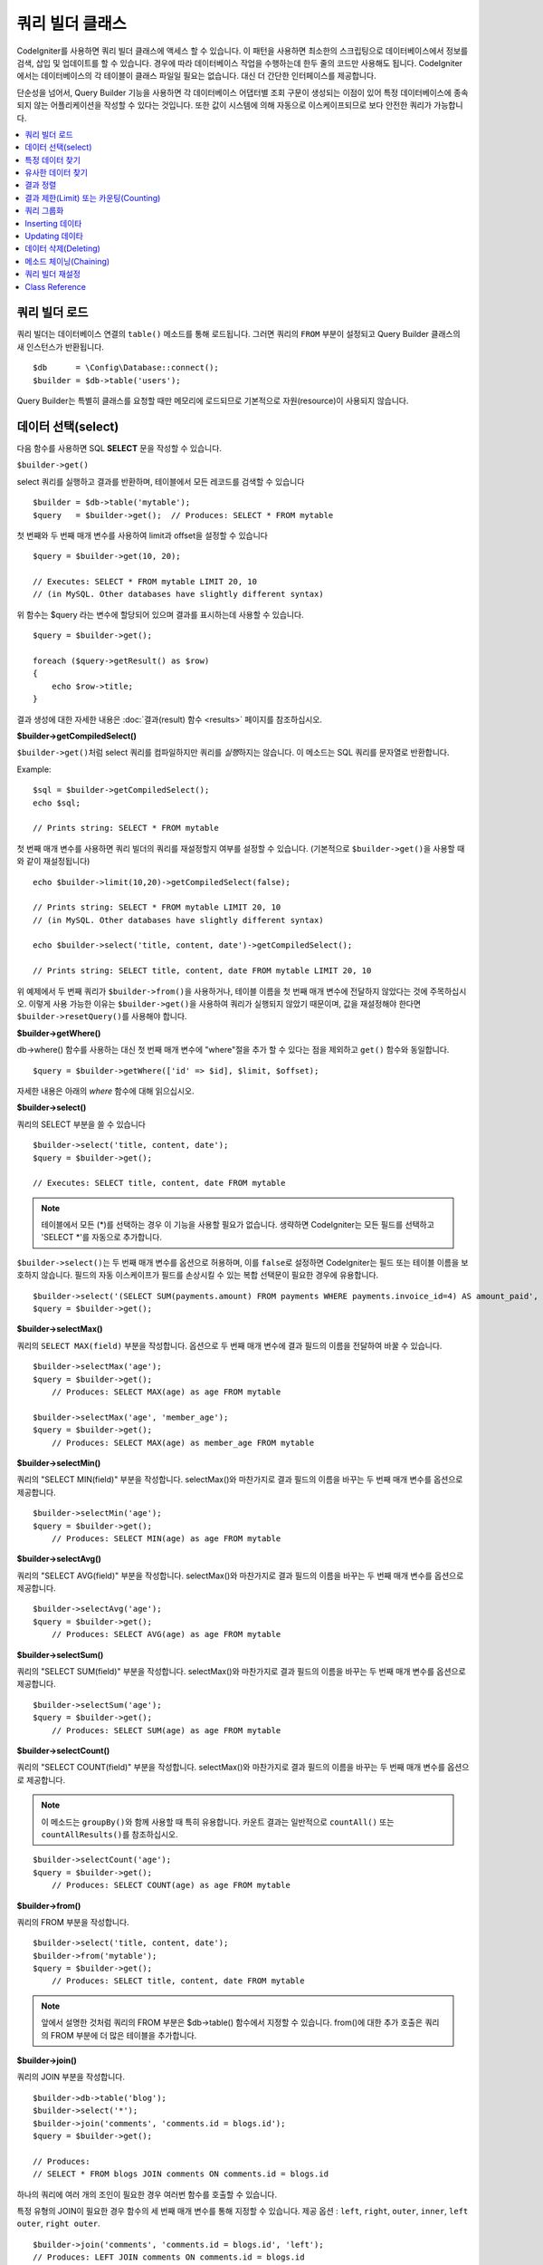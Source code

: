 ###################
쿼리 빌더 클래스
###################

CodeIgniter를 사용하면 쿼리 빌더 클래스에 액세스 할 수 있습니다.
이 패턴을 사용하면 최소한의 스크립팅으로 데이터베이스에서 정보를 검색, 삽입 및 업데이트를 할 수 있습니다.
경우에 따라 데이터베이스 작업을 수행하는데 한두 줄의 코드만 사용해도 됩니다.
CodeIgniter에서는 데이터베이스의 각 테이블이 클래스 파일일 필요는 없습니다.
대신 더 간단한 인터페이스를 제공합니다.

단순성을 넘어서, Query Builder 기능을 사용하면 각 데이터베이스 어댑터별 조회 구문이 생성되는 이점이 있어 특정 데이터베이스에 종속되지 않는 어플리케이션을 작성할 수 있다는 것입니다.
또한 값이 시스템에 의해 자동으로 이스케이프되므로 보다 안전한 쿼리가 가능합니다.

.. contents::
    :local:
    :depth: 2

*************************
쿼리 빌더 로드
*************************

쿼리 빌더는 데이터베이스 연결의 ``table()`` 메소드를 통해 로드됩니다.
그러면 쿼리의 ``FROM`` 부분이 설정되고 Query Builder 클래스의 새 인스턴스가 반환됩니다.

::

    $db      = \Config\Database::connect();
    $builder = $db->table('users');

Query Builder는 특별히 클래스를 요청할 때만 메모리에 로드되므로 기본적으로 자원(resource)이 사용되지 않습니다.

************************
데이터 선택(select)
************************

다음 함수를 사용하면 SQL **SELECT** 문을 작성할 수 있습니다.

``$builder->get()``

select 쿼리를 실행하고 결과를 반환하며, 테이블에서 모든 레코드를 검색할 수 있습니다

::

    $builder = $db->table('mytable');
    $query   = $builder->get();  // Produces: SELECT * FROM mytable

첫 번째와 두 번째 매개 변수를 사용하여 limit과 offset을 설정할 수 있습니다

::

    $query = $builder->get(10, 20);

    // Executes: SELECT * FROM mytable LIMIT 20, 10
    // (in MySQL. Other databases have slightly different syntax)

위 함수는 $query 라는 변수에 할당되어 있으며 결과를 표시하는데 사용할 수 있습니다.

::

    $query = $builder->get();

    foreach ($query->getResult() as $row)
    {
        echo $row->title;
    }

결과 생성에 대한 자세한 내용은 :doc:`결과(result) 함수 <results>` 페이지를 참조하십시오.

**$builder->getCompiledSelect()**

``$builder->get()``\ 처럼 select 쿼리를 컴파일하지만 쿼리를 *실행*\ 하지는 않습니다.
이 메소드는 SQL 쿼리를 문자열로 반환합니다.

Example::

    $sql = $builder->getCompiledSelect();
    echo $sql;

    // Prints string: SELECT * FROM mytable

첫 번째 매개 변수를 사용하면 쿼리 빌더의 쿼리를 재설정할지 여부를 설정할 수 있습니다. (기본적으로 ``$builder->get()``\ 을 사용할 때와 같이 재설정됩니다)

::

    echo $builder->limit(10,20)->getCompiledSelect(false);

    // Prints string: SELECT * FROM mytable LIMIT 20, 10
    // (in MySQL. Other databases have slightly different syntax)

    echo $builder->select('title, content, date')->getCompiledSelect();

    // Prints string: SELECT title, content, date FROM mytable LIMIT 20, 10

위 예제에서 두 번째 쿼리가 ``$builder->from()``\ 을 사용하거나, 테이블 이름을 첫 번째 매개 변수에 전달하지 않았다는 것에 주목하십시오.
이렇게 사용 가능한 이유는 ``$builder->get()``\ 을 사용하여 쿼리가 실행되지 않았기 때문이며, 값을 재설정해야 한다면 ``$builder->resetQuery()``\ 를 사용해야 합니다.

**$builder->getWhere()**

db->where() 함수를 사용하는 대신 첫 번째 매개 변수에 "where"\ 절을 추가 할 수 있다는 점을 제외하고 ``get()`` 함수와 동일합니다.

::

    $query = $builder->getWhere(['id' => $id], $limit, $offset);

자세한 내용은 아래의 `where` 함수에 대해 읽으십시오.

**$builder->select()**

쿼리의 SELECT 부분을 쓸 수 있습니다

::

    $builder->select('title, content, date');
    $query = $builder->get();

    // Executes: SELECT title, content, date FROM mytable

.. note:: 테이블에서 모든 (\*)를 선택하는 경우 이 기능을 사용할 필요가 없습니다. 생략하면 CodeIgniter는 모든 필드를 선택하고 'SELECT \*'를 자동으로 추가합니다.

``$builder->select()``\ 는 두 번째 매개 변수를 옵션으로 허용하며, 이를 ``false``\ 로 설정하면 CodeIgniter는 필드 또는 테이블 이름을 보호하지 않습니다.
필드의 자동 이스케이프가 필드를 손상시킬 수 있는 복합 선택문이 필요한 경우에 유용합니다.

::

    $builder->select('(SELECT SUM(payments.amount) FROM payments WHERE payments.invoice_id=4) AS amount_paid', false);
    $query = $builder->get();

**$builder->selectMax()**

쿼리의 ``SELECT MAX(field)`` 부분을 작성합니다.
옵션으로 두 번째 매개 변수에 결과 필드의 이름을 전달하여 바꿀 수 있습니다.

::

    $builder->selectMax('age');
    $query = $builder->get();
	// Produces: SELECT MAX(age) as age FROM mytable

    $builder->selectMax('age', 'member_age');
    $query = $builder->get();
	// Produces: SELECT MAX(age) as member_age FROM mytable

**$builder->selectMin()**

쿼리의 "SELECT MIN(field)" 부분을 작성합니다.
selectMax()와 마찬가지로 결과 필드의 이름을 바꾸는 두 번째 매개 변수를 옵션으로 제공합니다.

::

    $builder->selectMin('age');
    $query = $builder->get();
	// Produces: SELECT MIN(age) as age FROM mytable

**$builder->selectAvg()**

쿼리의 "SELECT AVG(field)" 부분을 작성합니다.
selectMax()와 마찬가지로 결과 필드의 이름을 바꾸는 두 번째 매개 변수를 옵션으로 제공합니다.

::

    $builder->selectAvg('age');
    $query = $builder->get();
	// Produces: SELECT AVG(age) as age FROM mytable

**$builder->selectSum()**

쿼리의 "SELECT SUM(field)" 부분을 작성합니다.
selectMax()와 마찬가지로 결과 필드의 이름을 바꾸는 두 번째 매개 변수를 옵션으로 제공합니다.

::

    $builder->selectSum('age');
    $query = $builder->get();
	// Produces: SELECT SUM(age) as age FROM mytable

**$builder->selectCount()**

쿼리의 "SELECT COUNT(field)" 부분을 작성합니다.
selectMax()와 마찬가지로 결과 필드의 이름을 바꾸는 두 번째 매개 변수를 옵션으로 제공합니다.


.. note:: 이 메소드는 ``groupBy()``\ 와 함께 사용할 때 특히 유용합니다. 카운트 결과는 일반적으로 ``countAll()`` 또는 ``countAllResults()``\ 를 참조하십시오.

::

    $builder->selectCount('age');
    $query = $builder->get();
	// Produces: SELECT COUNT(age) as age FROM mytable

**$builder->from()**

쿼리의 FROM 부분을 작성합니다.

::

    $builder->select('title, content, date');
    $builder->from('mytable');
    $query = $builder->get();
	// Produces: SELECT title, content, date FROM mytable

.. note:: 앞에서 설명한 것처럼 쿼리의 FROM 부분은 $db->table() 함수에서 지정할 수 있습니다. from()에 대한 추가 호출은 쿼리의 FROM 부분에 더 많은 테이블을 추가합니다.

**$builder->join()**

쿼리의 JOIN 부분을 작성합니다.

::

    $builder->db->table('blog');
    $builder->select('*');
    $builder->join('comments', 'comments.id = blogs.id');
    $query = $builder->get();

    // Produces:
    // SELECT * FROM blogs JOIN comments ON comments.id = blogs.id

하나의 쿼리에 여러 개의 조인이 필요한 경우 여러번 함수를 호출할 수 있습니다.

특정 유형의 JOIN이 필요한 경우 함수의 세 번째 매개 변수를 통해 지정할 수 있습니다.
제공 옵션 : ``left``, ``right``, ``outer``, ``inner``, ``left outer``, ``right outer``.

::

    $builder->join('comments', 'comments.id = blogs.id', 'left');
    // Produces: LEFT JOIN comments ON comments.id = blogs.id

*************************
특정 데이터 찾기
*************************

**$builder->where()**

이 함수를 사용하면 네 가지 방법중 하나를 사용하여 **WHERE** 절을 설정할 수 있습니다:

.. note:: 이 함수에 전달된 모든 값은 자동으로 이스케이프되어 안전한 쿼리를 생성합니다.

#. **key/value 방법:**

    ::

        $builder->where('name', $name);
		// Produces: WHERE name = 'Joe'

    등호(=)가 추가되었습니다.

    여러 함수 호출을 사용하는 경우 AND와 함께 체인으로 연결됩니다:

    ::

        $builder->where('name', $name);
        $builder->where('title', $title);
        $builder->where('status', $status);
        // WHERE name = 'Joe' AND title = 'boss' AND status = 'active'

#. **사용자 key/value 방법:**

    비교를 제어하기 위해 첫 번째 매개 변수에 연산자를 포함시킬 수 있습니다:

    ::

        $builder->where('name !=', $name);
        $builder->where('id <', $id);
		// Produces: WHERE name != 'Joe' AND id < 45

#. **연관 배열 방법:**

    ::

        $array = ['name' => $name, 'title' => $title, 'status' => $status];
        $builder->where($array);
        // Produces: WHERE name = 'Joe' AND title = 'boss' AND status = 'active'

    이 방법을 사용하여 사용자 연산자를 포함시킬 수도 있습니다:

    ::

        $array = ['name !=' => $name, 'id <' => $id, 'date >' => $date];
        $builder->where($array);

#. **맞춤 문자열:**

    비교절을 직접 작성할 수 있습니다
    
    ::

        $where = "name='Joe' AND status='boss' OR status='active'";
        $builder->where($where);

    ``$builder->where()``\ 는 세 번째 매개 변수를 옵션으로 허용하며, ``false``\ 로 설정하면 CodeIgniter는 필드 또는 테이블 이름을 보호하지 않습니다.

    ::

        $builder->where('MATCH (field) AGAINST ("value")', null, false);

#. **서브 쿼리:**

    익명 함수를 사용하여 서브 쿼리를 만들 수 있습니다.

    ::

        $builder->where('advance_amount <', function(BaseBuilder $builder) {
            return $builder->select('MAX(advance_amount)', false)->from('orders')->where('id >', 2);
        });
        // Produces: WHERE "advance_amount" < (SELECT MAX(advance_amount) FROM "orders" WHERE "id" > 2)

**$builder->orWhere()**

이 함수는 여러 인스턴스가 OR로 결합된다는 점을 제외하고 위의 함수와 동일합니다.

::

    $builder->where('name !=', $name);
    $builder->orWhere('id >', $id);
	// Produces: WHERE name != 'Joe' OR id > 50

**$builder->whereIn()**

적절한 경우 AND로 결합된 ``WHERE field IN ('item', 'item')`` SQL 쿼리를 생성합니다.

::

    $names = ['Frank', 'Todd', 'James'];
    $builder->whereIn('username', $names);
    // Produces: WHERE username IN ('Frank', 'Todd', 'James')

값 배열 대신 서브 쿼리를 사용할 수 있습니다.

::

    $builder->whereIn('id', function(BaseBuilder $builder) {
        return $builder->select('job_id')->from('users_jobs')->where('user_id', 3);
    });
    // Produces: WHERE "id" IN (SELECT "job_id" FROM "users_jobs" WHERE "user_id" = 3)

**$builder->orWhereIn()**

적절한 경우 OR로 결합된 ``WHERE field IN ('item', 'item')`` SQL 쿼리를 생성합니다.

::

    $names = ['Frank', 'Todd', 'James'];
    $builder->orWhereIn('username', $names);
    // Produces: OR username IN ('Frank', 'Todd', 'James')

값 배열 대신 서브 쿼리를 사용할 수 있습니다.

::

    $builder->orWhereIn('id', function(BaseBuilder $builder) {
        return $builder->select('job_id')->from('users_jobs')->where('user_id', 3);
    });

    // Produces: OR "id" IN (SELECT "job_id" FROM "users_jobs" WHERE "user_id" = 3)

**$builder->whereNotIn()**

적절한 경우 AND로 결합된 ``WHERE field NOT IN ('item', 'item')`` SQL 쿼리를 생성합니다.

::

    $names = ['Frank', 'Todd', 'James'];
    $builder->whereNotIn('username', $names);
    // Produces: WHERE username NOT IN ('Frank', 'Todd', 'James')

값 배열 대신 서브 쿼리를 사용할 수 있습니다.

::

    $builder->whereNotIn('id', function(BaseBuilder $builder) {
        return $builder->select('job_id')->from('users_jobs')->where('user_id', 3);
    });

    // Produces: WHERE "id" NOT IN (SELECT "job_id" FROM "users_jobs" WHERE "user_id" = 3)


**$builder->orWhereNotIn()**

적절한 경우 OR로 결합된 ``WHERE field NOT IN ('item', 'item')`` SQL 쿼리를 생성합니다.

::

    $names = ['Frank', 'Todd', 'James'];
    $builder->orWhereNotIn('username', $names);
    // Produces: OR username NOT IN ('Frank', 'Todd', 'James')

값 배열 대신 서브 쿼리를 사용할 수 있습니다.

::

    $builder->orWhereNotIn('id', function(BaseBuilder $builder) {
        return $builder->select('job_id')->from('users_jobs')->where('user_id', 3);
    });

    // Produces: OR "id" NOT IN (SELECT "job_id" FROM "users_jobs" WHERE "user_id" = 3)

************************
유사한 데이터 찾기
************************

**$builder->like()**

이 메소드를 사용하면 검색에 유용한 **LIKE**\ 절을 생성할 수 있습니다.

.. note:: 이 메소드에 전달된 모든 값은 자동으로 이스케이프됩니다.

.. note:: 모든 ``like*`` 메소드의 변형은 메소드의 다섯 번째 매개 변수에 ``true``\ 를 전달하여 대소문자를 구분하지 않는 검색을 수행하도록 강제할 수 있습니다.
    그렇지 않으면 가능한 경우 플랫폼별 기능을 사용하여 값을 소문자로 만듭니다. (예 :``HAVING LOWER (column) LIKE '% search %'``).
    이를 위해서는 ``column`` 대신 ``LOWER(column)``\ 에 대해 인덱스를 작성해야 할 수 있습니다.

#. **key/value 방법:**

    ::

        $builder->like('title', 'match');
        // Produces: WHERE `title` LIKE '%match%' ESCAPE '!'

    메소드 호출을 여러번 하게되면 AND와 함께 체인으로 연결됩니다::

        $builder->like('title', 'match');
        $builder->like('body', 'match');
        // WHERE `title` LIKE '%match%' ESCAPE '!' AND  `body` LIKE '%match%' ESCAPE '!'

    와일드카드(%)의 위치를 제어하려면 옵션으로 지정된 세 번째 인수를 사용합니다.
    옵션은 'before', 'after', 'both'(기본값)입니다.

    ::

        $builder->like('title', 'match', 'before');    // Produces: WHERE `title` LIKE '%match' ESCAPE '!'
        $builder->like('title', 'match', 'after');    // Produces: WHERE `title` LIKE 'match%' ESCAPE '!'
        $builder->like('title', 'match', 'both');    // Produces: WHERE `title` LIKE '%match%' ESCAPE '!'

#. **연관 배열 방법:**

    ::

        $array = ['title' => $match, 'page1' => $match, 'page2' => $match];
        $builder->like($array);
        // WHERE `title` LIKE '%match%' ESCAPE '!' AND  `page1` LIKE '%match%' ESCAPE '!' AND  `page2` LIKE '%match%' ESCAPE '!'

**$builder->orLike()**

이 메소드는 여러 인스턴스가 OR로 결합된다는 점을 제외하면 위의 메소드와 동일합니다.

::

    $builder->like('title', 'match'); $builder->orLike('body', $match);
    // WHERE `title` LIKE '%match%' ESCAPE '!' OR  `body` LIKE '%match%' ESCAPE '!'

**$builder->notLike()**

이 메소드는 NOT LIKE문을 생성한다는 점을 제외하면 ``like()``\ 와 동일합니다.

::

    $builder->notLike('title', 'match'); // WHERE `title` NOT LIKE '%match% ESCAPE '!'

**$builder->orNotLike()**

이 메소드는 여러 인스턴스가 OR로 결합된다는 점을 제외하면 ``notLike()``\ 와 동일합니다.

::

    $builder->like('title', 'match');
    $builder->orNotLike('body', 'match');
    // WHERE `title` LIKE '%match% OR  `body` NOT LIKE '%match%' ESCAPE '!'

**$builder->groupBy()**

검색어의 GROUP BY 부분을 작성합니다.

::

    $builder->groupBy("title");
	// Produces: GROUP BY title

여러 값의 배열을 전달할 수도 있습니다.

::

    $builder->groupBy(["title", "date"]);
	// Produces: GROUP BY title, date

**$builder->distinct()**

"DISTINCT" 키워드를 쿼리에 추가합니다.

::

    $builder->distinct();
    $builder->get();
	// Produces: SELECT DISTINCT * FROM mytable

**$builder->having()**

쿼리의 HAVING 부분을 작성합니다.
가능한 구문은 2개이며, 인수는 1개 또는 2개입니다.

::

    $builder->having('user_id = 45'); // Produces: HAVING user_id = 45
    $builder->having('user_id',  45); // Produces: HAVING user_id = 45

여러 값의 배열을 전달할 수도 있습니다.

::

    $builder->having(['title =' => 'My Title', 'id <' => $id]);
    // Produces: HAVING title = 'My Title', id < 45

CodeIgniter는 기본적으로 쿼리를 이스케이프하여 데이터베이스에 전송합니다. 이스케이프되는 것을 방지하고 싶다면 옵션으로 지정된 세 번째 인수를 ``false``\ 로 설정하십시오.

::

    $builder->having('user_id',  45); // Produces: HAVING `user_id` = 45 in some databases such as MySQL
    $builder->having('user_id',  45, false); // Produces: HAVING user_id = 45

**$builder->orHaving()**

``having()``\ 과 동일하며 여러 절을 "OR"로 구분합니다.

**$builder->havingIn()**

적절한 경우 AND로 결합된 ``HAVING field IN ( 'item', 'item')`` SQL쿼리를 생성합니다.

::

    $groups = [1, 2, 3];
    $builder->havingIn('group_id', $groups);
    // Produces: HAVING group_id IN (1, 2, 3)

값 배열 대신 서브 쿼리를 사용할 수 있습니다.

::

    $builder->havingIn('id', function(BaseBuilder $builder) {
        return $builder->select('user_id')->from('users_jobs')->where('group_id', 3);
    });
    // Produces: HAVING "id" IN (SELECT "user_id" FROM "users_jobs" WHERE "group_id" = 3)

**$builder->orHavingIn()**

적절한 경우 OR로 결합된 ``HAVING field IN ( 'item', 'item')`` SQL 쿼리를 생성합니다.

::

    $groups = [1, 2, 3];
    $builder->orHavingIn('group_id', $groups);
    // Produces: OR group_id IN (1, 2, 3)

값 배열 대신 서브 쿼리를 사용할 수 있습니다.

::

    $builder->orHavingIn('id', function(BaseBuilder $builder) {
        return $builder->select('user_id')->from('users_jobs')->where('group_id', 3);
    });

    // Produces: OR "id" IN (SELECT "user_id" FROM "users_jobs" WHERE "group_id" = 3)

**$builder->havingNotIn()**

적절한 경우 AND로 결합된 ``HAVING field NOT IN ( 'item', 'item')`` SQL 쿼리를 생성합니다.

::

    $groups = [1, 2, 3];
    $builder->havingNotIn('group_id', $groups);
    // Produces: HAVING group_id NOT IN (1, 2, 3)

값 배열 대신 서브 쿼리를 사용할 수 있습니다.

::

    $builder->havingNotIn('id', function(BaseBuilder $builder) {
        return $builder->select('user_id')->from('users_jobs')->where('group_id', 3);
    });

    // Produces: HAVING "id" NOT IN (SELECT "user_id" FROM "users_jobs" WHERE "group_id" = 3)


**$builder->orHavingNotIn()**

적절한 경우 OR로 결합된 ``HAVING field NOT IN ( 'item', 'item')`` SQL 쿼리를 생성합니다.

::

    $groups = [1, 2, 3];
    $builder->havingNotIn('group_id', $groups);
    // Produces: OR group_id NOT IN (1, 2, 3)

값 배열 대신 서브 쿼리를 사용할 수 있습니다.

::

    $builder->orHavingNotIn('id', function(BaseBuilder $builder) {
        return $builder->select('user_id')->from('users_jobs')->where('group_id', 3);
    });

    // Produces: OR "id" NOT IN (SELECT "user_id" FROM "users_jobs" WHERE "group_id" = 3)

**$builder->havingLike()**

이 메소드를 사용하면 HAVING 부분 대해 **LIKE** 절을 생성할 수 있으며 검색에 유용합니다.

.. note:: 이 메소드에 전달 된 모든 값은 자동으로 이스케이프됩니다.

.. note:: 모든 ``havingLike*`` 메소드의 변형은 메소드의 다섯 번째 매개 변수에 ``true``\ 를 전달하여 대소문자를 구분하지 않는 검색을 수행하도록 강제할 수 있습니다.
    그렇지 않으면 가능한 경우 플랫폼별 기능을 사용하여 값을 소문자로 만듭니다. (예 :``HAVING LOWER (column) LIKE '% search %'``).
    이를 위해서는 ``column`` 대신 ``LOWER(column)``\ 에 대해 인덱스를 작성해야 할 수 있습니다.

#. **key/value 방법:**

    ::

        $builder->havingLike('title', 'match');
        // Produces: HAVING `title` LIKE '%match%' ESCAPE '!'

    메소드를 여러번 호출하는 경우 AND와 함께 체인으로 연결됩니다.

    ::

        $builder->havingLike('title', 'match');
        $builder->havingLike('body', 'match');
        // HAVING `title` LIKE '%match%' ESCAPE '!' AND  `body` LIKE '%match% ESCAPE '!'

    와일드카드(%)의 위치를 제어하려면 옵션으로 지정된 세 번째 인수를 사용합니다.
    옵션은 'before', 'after', 'both'(기본값)입니다.

    ::

        $builder->havingLike('title', 'match', 'before');    // Produces: HAVING `title` LIKE '%match' ESCAPE '!'
        $builder->havingLike('title', 'match', 'after');    // Produces: HAVING `title` LIKE 'match%' ESCAPE '!'
        $builder->havingLike('title', 'match', 'both');    // Produces: HAVING `title` LIKE '%match%' ESCAPE '!'

#. **연관 배열 방법:**

    ::

        $array = ['title' => $match, 'page1' => $match, 'page2' => $match];
        $builder->havingLike($array);
        // HAVING `title` LIKE '%match%' ESCAPE '!' AND  `page1` LIKE '%match%' ESCAPE '!' AND  `page2` LIKE '%match%' ESCAPE '!'

**$builder->orHavingLike()**

이 메소드는 여러 인스턴스가 OR로 결합된다는 점을 제외하면 위의 메소드와 동일합니다.

::

    $builder->havingLike('title', 'match'); $builder->orHavingLike('body', $match);
    // HAVING `title` LIKE '%match%' ESCAPE '!' OR  `body` LIKE '%match%' ESCAPE '!'

**$builder->notHavingLike()**

이 메소드는 NOT LIKE문을 생성한다는 점을 제외하면 ``havingLike()``\ 와 동일합니다.

::

    $builder->notHavingLike('title', 'match');
	// HAVING `title` NOT LIKE '%match% ESCAPE '!'

**$builder->orNotHavingLike()**

이 메소드는 여러 인스턴스가 OR로 결합된다는 점을 제외하면 ``notHavingLike()``\ 와 동일합니다.

::

    $builder->havingLike('title', 'match');
    $builder->orNotHavingLike('body', 'match');
    // HAVING `title` LIKE '%match% OR  `body` NOT LIKE '%match%' ESCAPE '!'

****************
결과 정렬
****************

**$builder->orderBy()**


ORDER BY 절을 설정합니다.

첫 번째 매개 변수에는 정렬하려는 열(column) 이름이 포함됩니다.

두 번째 매개 변수를 사용하면 정렬 방향을 설정할 수 있습니다.
값은 **ASC**, **DESC**, **RANDOM**.

::

    $builder->orderBy('title', 'DESC');
    // Produces: ORDER BY `title` DESC

첫 번째 매개 변수에 사용자 정의 문자열을 전달할 수도 있습니다

::

    $builder->orderBy('title DESC, name ASC');
    // Produces: ORDER BY `title` DESC, `name` ASC

여러개의 필드가 필요한 경우 함수를 여러번 호출할 수 있습니다.

::

    $builder->orderBy('title', 'DESC');
    $builder->orderBy('name', 'ASC');
    // Produces: ORDER BY `title` DESC, `name` ASC

방향 옵션을 **RANDOM**\ 으로 할 때 숫자로 지정하지 않으면 첫 번째 매개 변수가 무시됩니다.

::

    $builder->orderBy('title', 'RANDOM');
    // Produces: ORDER BY RAND()

    $builder->orderBy(42, 'RANDOM');
    // Produces: ORDER BY RAND(42)

.. note:: 무작위 순서는 현재 Oracle에서 지원되지 않으며 대신 ASC로 기본 설정됩니다.

******************************************
결과 제한(Limit) 또는 카운팅(Counting)
******************************************

**$builder->limit()**

쿼리에서 반환하려는 행 수를 제한할 수 있습니다

::

    $builder->limit(10);  // Produces: LIMIT 10

두 번째 매개 변수를 사용하면 결과 오프셋을 설정할 수 있습니다.

::

    $builder->limit(10, 20);
	// Produces: LIMIT 20, 10 (in MySQL. Other databases have slightly different syntax)


**$builder->countAllResults()**

쿼리 빌더를 통해 조건에 맞는 행의 갯수를 반환합니다.
``where()``, ``orWhere()``, ``like()``, ``orLike()``\ 등과 같은 쿼리 빌더 메소드를 허용합니다.

::

    echo $builder->countAllResults();  // Produces an integer, like 25
    $builder->like('title', 'match');
    $builder->from('my_table');
    echo $builder->countAllResults(); // Produces an integer, like 17

그러나 이 메소드는 ``select()``에 전달했을 수 있는 모든 필드 값을 재설정합니다.
유지하고 싶다면 첫 번째 매개 변수로 ``false``\ 를 전달합니다.

::

    echo $builder->countAllResults(false); // Produces an integer, like 17

**$builder->countAll()**

특정 테이블의 모든 행의 갯수를 반환니다.

::

    echo $builder->countAll(); // Produces an integer, like 25

countAllResult 메소드와 마찬가지로 이 메소드도 ``select()``\ 에 전달되었을 수 있는 모든 필드 값을 재설정합니다.
유지하고 싶다면 첫 번째 매개 변수로 ``false``\ 를 전달합니다.

**************
쿼리 그룹화
**************

쿼리 그룹화를 사용하면 WHERE절 그룹을 괄호로 묶어 그룹을 만들 수 있습니다.
이를 이요하여 복잡한 WHERE절을 쿼리로 만들 수 있습니다. 
중첩 그룹이 지원됩니다.

::

    $builder->select('*')->from('my_table')
        ->groupStart()
            ->where('a', 'a')
            ->orGroupStart()
                ->where('b', 'b')
                ->where('c', 'c')
            ->groupEnd()
        ->groupEnd()
        ->where('d', 'd')
    ->get();

    // Generates:
    // SELECT * FROM (`my_table`) WHERE ( `a` = 'a' OR ( `b` = 'b' AND `c` = 'c' ) ) AND `d` = 'd'

.. note:: 그룹은 균형을 유지해야합니다. 모든 ``groupStart()``\ 가 ``groupEnd()``\ 와 쌍으로 일치하는지 확인하십시오.

**$builder->groupStart()**

쿼리의 WHERE절에 여는 괄호를 추가하여 새 그룹을 시작합니다.

**$builder->orGroupStart()**

쿼리의 WHERE절에 'OR' 접두사와 함께 여는 괄호를 추가하여 새 그룹을 시작합니다.

**$builder->notGroupStart()**

쿼리의 WHERE절에 'NOT' 접두사와 함께 여는 괄호를 추가하여 새 그룹을 시작합니다.

**$builder->orNotGroupStart()**

쿼리의 WHERE절에 'OR NOT' 접두사와 함께 여는 괄호를 추가하여 새 그룹을 시작합니다.

**$builder->groupEnd()**

쿼리의 WHERE절에 닫는 괄호를 추가하여 현재 그룹을 종료합니다.

**$builder->havingGroupStart()**

쿼리의 HAVING절에 여는 괄호를 추가하여 새 그룹을 시작합니다.

**$builder->orHavingGroupStart()**

쿼리의 HAVING절에 'OR' 접두사와 함께 여는 괄호를 추가하여 새 그룹을 시작합니다.

**$builder->notHavingGroupStart()**

쿼리의 HAVING절에 'NOT' 접두사와 함께 여는 괄호를 추가하여 새 그룹을 시작합니다.

**$builder->orNotHavingGroupStart()**

쿼리의 HAVING절에 'OR NOT' 접두사와 함께 여는 괄호를 추가하여 새 그룹을 시작합니다.

**$builder->havingGroupEnd()**

쿼리의 HAVING절에 닫는 괄호를 추가하여 현재 그룹을 종료합니다.

********************
Inserting 데이타
********************

**$builder->insert()**

제공한 데이터를 기반으로 Insert 문자열을 생성하고 쿼리를 실행합니다.
**배열** 또는 **객체(object)**\ 를 함수에 전달할 수 있습니다. 
다음은 배열을 사용하는 예입니다

::

    $data = [
        'title' => 'My title',
        'name'  => 'My Name',
        'date'  => 'My date',
    ];

    $builder->insert($data);
    // Produces: INSERT INTO mytable (title, name, date) VALUES ('My title', 'My name', 'My date')

첫 번째 매개 변수는 값의 연관 배열입니다.

다음은 객체를 사용하는 예입니다

::

    class Myclass 
    {
        public $title   = 'My Title';
        public $content = 'My Content';
        public $date    = 'My Date';
    }

    $object = new Myclass;
    $builder->insert($object);
    // Produces: INSERT INTO mytable (title, content, date) VALUES ('My Title', 'My Content', 'My Date')

첫 번째 매개 변수는 객체입니다.

.. note:: 모든 값은 자동으로 이스케이프됩니다.

**$builder->ignore()**

제공한 데이터를 기반으로 인서트 무시 문자열(insert ignore string)을 생성하고 쿼리를 실행합니다.
따라서 동일한 기본 키를 가진 항목이 이미 있으면 쿼리가 인서트(insert)되지 않습니다.
선택적으로 **boolean**\ 을 함수에 전달할 수 있습니다.

위 예제의 배열을 사용한 예제입니다.

::

    $data = [
        'title' => 'My title',
        'name'  => 'My Name',
        'date'  => 'My date',
    ];

    $builder->ignore(true)->insert($data);
    // Produces: INSERT OR IGNORE INTO mytable (title, name, date) VALUES ('My title', 'My name', 'My date')


**$builder->getCompiledInsert()**

``$builder->insert()``\ 와 같이 Insert 쿼리를 컴파일하지만 쿼리를 *실행*\ 하지는 않습니다.
이 메소드는 SQL 쿼리를 문자열로 반환합니다.

Example::

    $data = [
        'title' => 'My title',
        'name'  => 'My Name',
        'date'  => 'My date',
    ];

    $sql = $builder->set($data)->getCompiledInsert('mytable');
    echo $sql;

    // Produces string: INSERT INTO mytable (`title`, `name`, `date`) VALUES ('My title', 'My name', 'My date')

두 번째 매개 변수를 사용하면 쿼리 빌더의 쿼리를 재설정할 지 여부를 설정할 수 있습니다. (기본적으로 ``$builder->insert()``\ 와 같습니다)

::

    echo $builder->set('title', 'My Title')->getCompiledInsert('mytable', false);

    // Produces string: INSERT INTO mytable (`title`) VALUES ('My Title')

    echo $builder->set('content', 'My Content')->getCompiledInsert();

    // Produces string: INSERT INTO mytable (`title`, `content`) VALUES ('My Title', 'My Content')

위 예제에서 주목할 점은 두 번째 쿼리는 ``$builder->from()``\ 을 사용하거나, 첫 번째 매개 변수에 테이블 이름을 전달하지 않았다는 것입니다.
이것이 작동하는 이유는  ``$builder->resetQuery()``\ 를 사용하여 값을 재설정하거나, ``$builder->insert()``\ 를 사용하여 쿼리가 실행되지 않았기 때문입니다.

.. note:: 이 방법은 insertBatch() 에서는 작동하지 않습니다.

**$builder->insertBatch()**

제공한 데이터를 기반으로 Insert 문자열을 생성하고 쿼리를 실행합니다.
**배열** 또는 **객체(object)**\ 를 함수에 전달할 수 있습니다. 
다음은 배열을 사용하는 예입니다

::

    $data = [
        [
            'title' => 'My title',
            'name'  => 'My Name',
            'date'  => 'My date',
        ],
        [
            'title' => 'Another title',
            'name'  => 'Another Name',
            'date'  => 'Another date',
        ]
    ];

    $builder->insertBatch($data);
    // Produces: INSERT INTO mytable (title, name, date) VALUES ('My title', 'My name', 'My date'),  ('Another title', 'Another name', 'Another date')

첫 번째 매개 변수는 값의 연관 배열입니다.

.. note:: 모든 값은 자동으로 이스케이프됩니다.

*******************
Updating 데이타
*******************

**$builder->replace()**

이 메소드는 기본적으로 *PRIMARY* 와 *UNIQUE* 키를 기준으로 ``DELETE + INSERT``\ 에 대한 SQL 표준인 ``REPLACE``\ 문을 실행합니다.
이것으로 당신은 ``select()``, ``update()``, ``delete()``, ``insert()``\ 의 조합으로 구성된 복잡한 논리를 구현할 필요가 없어집니다.

::

    $data = [
        'title' => 'My title',
        'name'  => 'My Name',
        'date'  => 'My date',
    ];

    $builder->replace($data);

    // Executes: REPLACE INTO mytable (title, name, date) VALUES ('My title', 'My name', 'My date')

위의 예에서 *title* 필드가 기본 키라고 가정하면 *title* 값으로 'My title'\ 이 포함된 행은 새 행 데이터로 대체되어 삭제됩니다.

``set()`` 메소드 사용도 허용되며 ``insert()``\ 와 마찬가지로 모든 필드가 자동으로 이스케이프됩니다.

**$builder->set()**

이 기능을 사용하면 Insert 또는 Update 값을 설정할 수 있습니다.

**데이터 배열을 직접 Insert 또는 Update\ 로 전달하는 대신 사용할 수 있습니다.**

::

    $builder->set('name', $name);
    $builder->insert();
	// Produces: INSERT INTO mytable (`name`) VALUES ('{$name}')

여러번 사용하는 경우 Insert 또는 Update 수행 여부에 따라 올바르게 조립됩니다.

::

    $builder->set('name', $name);
    $builder->set('title', $title);
    $builder->set('status', $status);
    $builder->insert();

**set()**\ 은 옵션으로 세 번째 매개 변수 (``$escape``)도 허용하며 이 값을 ``false``\ 로 설정하면 데이터가 이스케이프되지 않습니다.
차이점을 설명하기 위해 다음 예제는 이스케이프 매개 변수를 사용하거나 사용하지 않고 ``set()``\ 을 사용합니다.

::

    $builder->set('field', 'field+1', false);
    $builder->where('id', 2);
    $builder->update();
	// gives UPDATE mytable SET field = field+1 WHERE `id` = 2

    $builder->set('field', 'field+1');
    $builder->where('id', 2);
    $builder->update();
	// gives UPDATE `mytable` SET `field` = 'field+1' WHERE `id` = 2

이 메소드에 연관 배열을 전달할 수 있습니다

::

    $array = [
        'name'   => $name,
        'title'  => $title,
        'status' => $status,
    ];

    $builder->set($array);
    $builder->insert();

또는 객체

::

    class Myclass 
    {
        public $title   = 'My Title';
        public $content = 'My Content';
        public $date    = 'My Date';
    }

    $object = new Myclass;
    $builder->set($object);
    $builder->insert();

**$builder->update()**

업데이트 문자열을 생성하고 제공한 데이터를 기반으로 쿼리를 실행합니다.
**배열** 또는 **객체**\ 를 함수에 전달할 수 있습니다.
다음은 배열을 사용하는 예입니다

::

    $data = [
        'title' => $title,
        'name'  => $name,
        'date'  => $date,
    ];

    $builder->where('id', $id);
    $builder->update($data);
    // Produces:
    //
    //    UPDATE mytable
    //    SET title = '{$title}', name = '{$name}', date = '{$date}'
    //    WHERE id = $id

또는 객체를 제공할 수 있습니다.

::

    class Myclass 
    {
        public $title   = 'My Title';
        public $content = 'My Content';
        public $date    = 'My Date';
    }

    $object = new Myclass;
    $builder->where('id', $id);
    $builder->update($object);
    // Produces:
    //
    // UPDATE `mytable`
    // SET `title` = '{$title}', `name` = '{$name}', `date` = '{$date}'
    // WHERE id = `$id`

.. note:: 모든 값은 자동으로 이스케이프됩니다.

``$builder->where()`` 함수를 사용하면 WHERE절을 설정할 수 있습니다.
선택적으로 이 정보를 문자열로 업데이트 함수에 직접 전달할 수 있습니다

::

    $builder->update($data, "id = 4");

또는 배열로

::

    $builder->update($data, ['id' => $id]);

업데이트를 수행할 때 위에서 설명한 ``$builder->set()`` 메소드를 사용할 수도 있습니다.

**$builder->updateBatch()**

업데이트 문자열을 생성하고 제공한 데이터를 기반으로 쿼리를 실행합니다.
**배열** 또는 **객체**\ 를 함수에 전달할 수 있습니다.
다음은 배열을 사용하는 예입니다

::

    $data = [
       [
          'title' => 'My title' ,
          'name'  => 'My Name 2' ,
          'date'  => 'My date 2',
       ],
       [
          'title' => 'Another title' ,
          'name'  => 'Another Name 2' ,
          'date'  => 'Another date 2',
       ],
    ];

    $builder->updateBatch($data, 'title');

    // Produces:
    // UPDATE `mytable` SET `name` = CASE
    // WHEN `title` = 'My title' THEN 'My Name 2'
    // WHEN `title` = 'Another title' THEN 'Another Name 2'
    // ELSE `name` END,
    // `date` = CASE
    // WHEN `title` = 'My title' THEN 'My date 2'
    // WHEN `title` = 'Another title' THEN 'Another date 2'
    // ELSE `date` END
    // WHERE `title` IN ('My title','Another title')

첫 번째 매개 변수는 값의 연관 배열이고, 두 번째 매개 변수는 where절에 사용할 키입니다.

.. note:: 모든 값은 자동으로 이스케이프됩니다.

.. note:: ``affectedRows()``는 작동 방식이 달라 이 메소드에 대한 적절한 결과를 제공하지 않습니다. 대신 ``updateBatch()``\ 는 영향을 받는 행 수를 반환합니다.

**$builder->getCompiledUpdate()**

이것은 INSERT SQL 문자열대신 UPDATE SQL 문자열을 생성한다는 점을 제외하고 ``$builder->getCompiledInsert()``\ 와 동일한 방식으로 작동합니다.

자세한 내용은 `$builder->getCompiledInsert()`\ 에 대한 설명서를 참조하십시오.

.. note:: updateBatch()\ 는 이 메소드가 작동하지 않습니다.

**********************
데이터 삭제(Deleting)
**********************

**$builder->delete()**

DELETE SQL 문자열을 생성하고 쿼리를 실행합니다.

::

    $builder->delete(['id' => $id]);  // Produces: // DELETE FROM mytable  // WHERE id = $id

첫 번째 매개 변수는 where절입니다.
함수의 첫 번째 매개 변수에 데이터를 전달하는 대신 ``where()`` 또는 ``or_where()`` 함수를 사용할 수 있습니다.

::

    $builder->where('id', $id);
    $builder->delete();

    // Produces:
    // DELETE FROM mytable
    // WHERE id = $id

테이블에서 모든 데이터를 삭제하려면 ``truncate()`` 함수 또는 ``emptyTable()`` 함수를 사용합니다.

**$builder->emptyTable()**

DELETE SQL 문자열을 생성하고 쿼리를 실행합니다.

::

      $builder->emptyTable('mytable'); 
	  // Produces: DELETE FROM mytable

**$builder->truncate()**

TRUNCATE SQL 문자열을 생성하고 쿼리를 실행합니다.

::

    $builder->truncate();

    // Produce:
    // TRUNCATE mytable

.. note:: TRUNCATE 명령을 사용할 수 없으면 truncate()가 "DELETE FROM table"\ 로 실행됩니다.

**$builder->getCompiledDelete()**

이것은 INSERT SQL 문자열 대신 DELETE SQL 문자열을 생성한다는 점을 제외하고 ``$builder->getCompiledInsert()``\ 와 동일한 방식으로 작동합니다.

자세한 내용은 $builder->getCompiledInsert() 설명서를 참조하십시오.

***************************
메소드 체이닝(Chaining)
***************************

메소드 체인을 사용하면 여러 함수를 연결하여 구문을 단순화 할 수 있습니다.
다음 예제를 살펴보십시오.

::

    $query = $builder->select('title')
             ->where('id', $id)
             ->limit(10, 20)
             ->get();

.. _ar-caching:

***********************
쿼리 빌더 재설정
***********************

``$builder->resetQuery()``

쿼리 빌더를 재 설정하면 ``$builder->get()`` 또는 ``$builder->insert()``\ 와 같은 메소드를 사용하여 쿼리를 실행하지 않고 쿼리를 새로 시작할 수 있습니다.

이는 쿼리 빌더를 사용하여 SQL을 생성(ex. ``$builder->getCompiledSelect()``)한 후 다음 작업을 진행시 유용합니다.

::

    // Note that the second parameter of the ``get_compiled_select`` method is false
    $sql = $builder->select(['field1','field2'])
                   ->where('field3',5)
                   ->getCompiledSelect(false);

    // ...
    // Do something crazy with the SQL code... like add it to a cron script for
    // later execution or something...
    // ...

    $data = $builder->get()->getResultArray();

    // Would execute and return an array of results of the following query:
    // SELECT field1, field1 from mytable where field3 = 5;

***************
Class Reference
***************

.. php:class:: CodeIgniter\\Database\\BaseBuilder

    .. php:method:: db()

        :returns: 사용중인 데이터베이스 연결
        :rtype: ``ConnectionInterface``

        연결된 데이터베이스 객체를  ``$db``\ 로 반환합니다.
        ``insertID()``\ 나 ``errors()``\ 와 같이 쿼리빌더(Query Builder)에서 직접 사용할 수 없는 ``ConnectionInterface`` 메소드를 액세스할 때 유용합니다.

    .. php:method:: resetQuery()

        :returns: ``BaseBuilder`` instance (method chaining)
        :rtype: ``BaseBuilder``

        쿼리 빌더 상태를 재설정합니다.
        특정 조건에서 쿼리를 작성 취소하려는 경우에 유용합니다.

    .. php:method:: countAllResults([$reset = true])

        :param bool $reset: SELECT 재설정 여부
        :returns: 쿼리 결과의 행의 갯수
        :rtype: int

        쿼리 빌더를 통하여 반환한 모든 레코드를 수를 계산하는 플랫폼별 쿼리 문자열을 생성 실행합니다.

    .. php:method:: countAll([$reset = true])

        :param bool $reset: SELECT 재설정 여부
        :returns: 쿼리 결과의 행의 갯수
        :rtype: int

        쿼리 빌더를 통하여 반환한 모든 레코드를 수를 계산하는 플랫폼별 쿼리 문자열을 생성 실행합니다.

    .. php:method:: get([$limit = null[, $offset = null[, $reset = true]]]])

        :param int $limit: LIMIT 절
        :param int $offset: OFFSET 절
        :param bool $reset: 쿼리 빌더 값 재설정 여부
        :returns: ``\CodeIgniter\Database\ResultInterface`` instance (method chaining)
        :rtype: ``\CodeIgniter\Database\ResultInterface``

        호출된 쿼리 빌더 메소드를 기반으로 SELECT 문을 컴파일하고 실행합니다.

    .. php:method:: getWhere([$where = null[, $limit = null[, $offset = null[, $reset = true]]]]])

        :param string $where: WHERE 절
        :param int $limit: LIMIT 절
        :param int $offset: OFFSET 절
        :param bool $reset: 쿼리 빌더 값 재설정 여부
        :returns: ``\CodeIgniter\Database\ResultInterface`` instance (method chaining)
        :rtype: ``\CodeIgniter\Database\ResultInterface``

        ``get()``\ 과 동일하지만 WHERE를 직접 추가할 수 있습니다.

    .. php:method:: select([$select = '*'[, $escape = null]])

        :param string $select: 쿼리의 SELECT 부분
        :param bool $escape: 값과 식별자를 이스케이프할지 여부
        :returns: ``BaseBuilder`` instance (method chaining)
        :rtype: ``BaseBuilder``

        쿼리에 SELECT절을 추가합니다.

    .. php:method:: selectAvg([$select = ''[, $alias = '']])

        :param string $select: 평균을 계산하는 필드
        :param string $alias: 결과 값 이름의 별명
        :returns: ``BaseBuilder`` instance (method chaining)
        :rtype: ``BaseBuilder``

        쿼리에 SELECT AVG(field)절을 추가합니다.

    .. php:method:: selectMax([$select = ''[, $alias = '']])

        :param string $select: 최대 값을 계산하는 필드
        :param string $alias: 결과 값 이름의 별명
        :returns: ``BaseBuilder`` instance (method chaining)
        :rtype: ``BaseBuilder``

        쿼리에 SELECT MAX(field)절을 추가합니다.

    .. php:method:: selectMin([$select = ''[, $alias = '']])

        :param string $select: 최소 값을 계산하는 필드
        :param string $alias: 결과 값 이름의 별명
        :returns: ``BaseBuilder`` instance (method chaining)
        :rtype: ``BaseBuilder``

        쿼리에 SELECT MIN(field)절을 추가합니다.

    .. php:method:: selectSum([$select = ''[, $alias = '']])

        :param string $select: 합계를 계산하는 필드
        :param string $alias: 결과 값 이름의 별명
        :returns: ``BaseBuilder`` instance (method chaining)
        :rtype: ``BaseBuilder``

        쿼리에 SELECT SUM(field)절을 추가합니다.

    .. php:method:: selectCount([$select = ''[, $alias = '']])

        :param string $select: 카운트할 필드
        :param string $alias: 결과 값 이름의 별명
        :returns: ``BaseBuilder`` instance (method chaining)
        :rtype: ``BaseBuilder``

        쿼리에 SELECT COUNT(field)절을 추가합니다.

    .. php:method:: distinct([$val = true])

        :param bool $val: "distinct" 플래그 설정 여부
        :returns: ``BaseBuilder`` instance (method chaining)
        :rtype: ``BaseBuilder``

        쿼리 빌더가 DISTINCT 절을 쿼리의 SELECT 부분에 추가하도록 지시하는 플래그를 설정합니다.

    .. php:method:: from($from[, $overwrite = false])

        :param mixed $from: 테이블 명; string 또는 array
        :param bool $overwrite: 기존 설정된 첫 번째 테이블 제거 여부
        :returns: ``BaseBuilder`` instance (method chaining)
        :rtype: ``BaseBuilder``

        쿼리의 FROM 절을 지정합니다.

    .. php:method:: join($table, $cond[, $type = ''[, $escape = null]])

        :param string $table: 결합(Join)할 테이블 이름
        :param string $cond: JOIN ON 조건
        :param string $type: JOIN type
        :param bool $escape: 값과 식별자를 이스케이프할지 여부
        :returns: ``BaseBuilder`` instance (method chaining)
        :rtype: ``BaseBuilder``

        쿼리에 JOIN절을 추가합니다.

    .. php:method:: where($key[, $value = null[, $escape = null]])

        :param mixed $key: 비교할 필드 이름 또는 연관 배열
        :param mixed $value: 단일 키인 경우 이 값과 비교
        :param bool $escape: 값과 식별자를 이스케이프할지 여부
        :returns: ``BaseBuilder`` instance
        :rtype: object

        쿼리의 WHERE 부분을 생성합니다. 여러번 호출할 경우 'AND'로 연결합니다.

    .. php:method:: orWhere($key[, $value = null[, $escape = null]])

        :param mixed $key: 비교할 필드 이름 또는 연관 배열
        :param mixed $value: 단일 키인 경우 이 값과 비교
        :param bool $escape: 값과 식별자를 이스케이프할지 여부
        :returns: ``BaseBuilder`` instance
        :rtype: object

        쿼리의 WHERE 부분을 생성합니다. 여러번 호출할 경우 'OR'로 연결합니다.

    .. php:method:: orWhereIn([$key = null[, $values = null[, $escape = null]]])

        :param string $key: 검색할 필드
        :param array|Closure $values: 대상 값 배열 또는 서브 쿼리에 대한 익명 함수
        :param bool $escape: 값과 식별자를 이스케이프할지 여부
        :returns: ``BaseBuilder`` instance
        :rtype: object

        SQL 쿼리의 WHERE field IN('item', 'item') 부분을 생성합니다. 'OR'로 연결합니다.

    .. php:method:: orWhereNotIn([$key = null[, $values = null[, $escape = null]]])

        :param string $key: 검색할 필드
        :param array|Closure $values: 대상 값 배열 또는 서브 쿼리에 대한 익명 함수
        :param bool $escape: 값과 식별자를 이스케이프할지 여부
        :returns: ``BaseBuilder`` instance
        :rtype: object

        SQL 쿼리의 WHERE field NOT IN('item', 'item') 부분을 생성합니다. 'OR'로 연결합니다.

    .. php:method:: whereIn([$key = null[, $values = null[, $escape = null]]])

        :param string $key: 검사 할 필드 이름
        :param array|Closure $values: 대상 값 배열 또는 서브 쿼리에 대한 익명 함수
        :param bool $escape: 값과 식별자를 이스케이프할지 여부
        :returns: ``BaseBuilder`` instance
        :rtype: object

        SQL 쿼리의 WHERE field IN('item', 'item') 부분을 생성합니다. 'AND'로 연결합니다.

    .. php:method:: whereNotIn([$key = null[, $values = null[, $escape = null]]])

        :param string $key: 검사 할 필드 이름
        :param array|Closure $values: 대상 값 배열 또는 서브 쿼리에 대한 익명 함수
        :param bool $escape: 값과 식별자를 이스케이프할지 여부
        :returns: ``BaseBuilder`` instance
        :rtype: object

        SQL 쿼리의 WHERE field NOT IN('item', 'item') 부분을 생성합니다. 'AND'로 연결합니다.

    .. php:method:: groupStart()

        :returns: ``BaseBuilder`` instance (method chaining)
        :rtype: ``BaseBuilder``

        AND를 사용하여 그룹 표현식을 시작합니다.

    .. php:method:: orGroupStart()

        :returns: ``BaseBuilder`` instance (method chaining)
        :rtype: ``BaseBuilder``

        OR을 사용하여 그룹 표현식을 시작합니다.

    .. php:method:: notGroupStart()

        :returns: ``BaseBuilder`` instance (method chaining)
        :rtype: ``BaseBuilder``

        AND NOT을 사용하여 그룹 표현식을 시작합니다.

    .. php:method:: orNotGroupStart()

        :returns: ``BaseBuilder`` instance (method chaining)
        :rtype: ``BaseBuilder``

        OR NOT을 사용하여 그룹 표현식을 시작합니다.

    .. php:method:: groupEnd()

        :returns: ``BaseBuilder`` instance (method chaining)
        :rtype: object

        그룹 표현식을 종료합니다.

    .. php:method:: like($field[, $match = ''[, $side = 'both'[, $escape = null[, $insensitiveSearch = false]]]])

        :param string $field: Field name
        :param string $match: 일치할 텍스트 부분
        :param string $side: 와일드 카드(%)를 넣을 위치
        :param bool $escape: 값과 식별자를 이스케이프할지 여부
        :param bool $insensitiveSearch: 대소문자를 구분하지 않고 검색할지 여부
        :returns: ``BaseBuilder`` instance (method chaining)
        :rtype: ``BaseBuilder``

        여러번 호출할 경우 AND를 사용하여 LIKE 절을 쿼리에 추가합니다.

    .. php:method:: orLike($field[, $match = ''[, $side = 'both'[, $escape = null[, $insensitiveSearch = false]]]])

        :param string $field: 필드명
        :param string $match: 일치할 텍스트 부분
        :param string $side: 와일드 카드(%)를 넣을 위치
        :param bool $escape: 값과 식별자를 이스케이프할지 여부
        :param bool $insensitiveSearch: 대소문자를 구분하지 않고 검색할지 여부
        :returns: ``BaseBuilder`` instance (method chaining)
        :rtype: ``BaseBuilder``

        여러번 호출할 경우 OR을 사용하여 LIKE 절을 쿼리에 추가합니다.

    .. php:method:: notLike($field[, $match = ''[, $side = 'both'[, $escape = null[, $insensitiveSearch = false]]]])

        :param string $field: 필드명
        :param string $match: 일치할 텍스트 부분
        :param string $side: 와일드 카드(%)를 넣을 위치
        :param bool $escape: 값과 식별자를 이스케이프할지 여부
        :param bool $insensitiveSearch: 대소문자를 구분하지 않고 검색할지 여부
        :returns: ``BaseBuilder`` instance (method chaining)
        :rtype: ``BaseBuilder``

        여러번 호출할 경우 AND를 사용하여 NOT LIKE 절을 쿼리에 추가합니다.

    .. php:method:: orNotLike($field[, $match = ''[, $side = 'both'[, $escape = null[, $insensitiveSearch = false]]]])

        :param string $field: 필드명
        :param string $match: 일치할 텍스트 부분
        :param string $side: 와일드 카드(%)를 넣을 위치
        :param bool $escape: 값과 식별자를 이스케이프할지 여부
        :param bool $insensitiveSearch: 대소문자를 구분하지 않고 검색할지 여부
        :returns: ``BaseBuilder`` instance (method chaining)
        :rtype: ``BaseBuilder``

        여러번 호출할 경우 OR을 사용하여 NOT LIKE 절을 쿼리에 추가합니다.

    .. php:method:: having($key[, $value = null[, $escape = null]])

        :param mixed $key: 필드/값 쌍의 식별자(문자열) 또는 연관 배열
        :param string $value: Value sought if $key is an identifier
        :param string $escape: 값과 식별자를 이스케이프할지 여부
        :returns: ``BaseBuilder`` instance (method chaining)
        :rtype: ``BaseBuilder``

        여러번 호출할 경우 AND를 사용하여 HAVING 절을 쿼리에 추가합니다.

    .. php:method:: orHaving($key[, $value = null[, $escape = null]])

        :param mixed $key: 필드/값 쌍의 식별자(문자열) 또는 연관 배열
        :param string $value: Value sought if $key is an identifier
        :param string $escape: 값과 식별자를 이스케이프할지 여부
        :returns: ``BaseBuilder`` instance (method chaining)
        :rtype: ``BaseBuilder``

        여러번 호출할 경우 OR을 사용하여 HAVING 절을 쿼리에 추가합니다.

    .. php:method:: orHavingIn([$key = null[, $values = null[, $escape = null]]])

        :param string $key: 검색할 필드
        :param array|Closure $values: 대상 값 배열 또는 서브 쿼리에 대한 익명 함수
        :param bool $escape: 값과 식별자를 이스케이프할지 여부
        :returns: ``BaseBuilder`` instance
        :rtype: object

        SQL 쿼리에 HAVING field IN('item', 'item') 절을 추가합니다. OR로 분리.

    .. php:method:: orHavingNotIn([$key = null[, $values = null[, $escape = null]]])

        :param string $key: 검색할 필드
        :param array|Closure $values: 대상 값 배열 또는 서브 쿼리에 대한 익명 함수
        :param bool $escape: 값과 식별자를 이스케이프할지 여부
        :returns: ``BaseBuilder`` instance
        :rtype: object

        SQL 쿼리에 HAVING field NOT IN('item', 'item') 절을 추가합니다. OR로 분리.

    .. php:method:: havingIn([$key = null[, $values = null[, $escape = null]]])

        :param string $key: 검사 할 필드 이름
        :param array|Closure $values: 대상 값 배열 또는 서브 쿼리에 대한 익명 함수
        :param bool $escape: 값과 식별자를 이스케이프할지 여부
        :returns: ``BaseBuilder`` instance
        :rtype: object

        SQL 쿼리에 HAVING field IN('item', 'item') 절을 추가합니다. AND로 분리.

    .. php:method:: havingNotIn([$key = null[, $values = null[, $escape = null]]])

        :param string $key: 검사 할 필드 이름
        :param array|Closure $values: 대상 값 배열 또는 서브 쿼리에 대한 익명 함수
        :param bool $escape: 값과 식별자를 이스케이프할지 여부
        :param bool $insensitiveSearch: 대소문자를 구분하지 않고 검색할지 여부
        :returns: ``BaseBuilder`` instance
        :rtype: object

        SQL 쿼리에 HAVING field NOT IN('item', 'item') 절을 추가합니다. AND로 분리.

    .. php:method:: havingLike($field[, $match = ''[, $side = 'both'[, $escape = null[, $insensitiveSearch = false]]]])

        :param string $field: 필드명
        :param string $match: 일치할 텍스트 부분
        :param string $side: 와일드 카드(%)를 넣을 위치
        :param bool $escape: 값과 식별자를 이스케이프할지 여부
        :param bool $insensitiveSearch: 대소문자를 구분하지 않고 검색할지 여부
        :returns: ``BaseBuilder`` instance (method chaining)
        :rtype: ``BaseBuilder``

        여러번 호출할 경우 AND를 사용하여 HAVING 부분에 LIKE 절을 쿼리에 추가합니다.

    .. php:method:: orHavingLike($field[, $match = ''[, $side = 'both'[, $escape = null[, $insensitiveSearch = false]]]])

        :param string $field: 필드명
        :param string $match: 일치할 텍스트 부분
        :param string $side: 와일드 카드(%)를 넣을 위치
        :param bool $escape: 값과 식별자를 이스케이프할지 여부
        :param bool $insensitiveSearch: 대소문자를 구분하지 않고 검색할지 여부
        :returns: ``BaseBuilder`` instance (method chaining)
        :rtype: ``BaseBuilder``

        여러번 호출할 경우 OR을 사용하여 HAVING 부분에 LIKE 절을 쿼리에 추가합니다.

    .. php:method:: notHavingLike($field[, $match = ''[, $side = 'both'[, $escape = null[, $insensitiveSearch = false]]]])

        :param string $field: 필드명
        :param string $match: 일치할 텍스트 부분
        :param string $side: 와일드 카드(%)를 넣을 위치
        :param bool $escape: 값과 식별자를 이스케이프할지 여부
        :param bool $insensitiveSearch: 대소문자를 구분하지 않고 검색할지 여부
        :returns: ``BaseBuilder`` instance (method chaining)
        :rtype: ``BaseBuilder``

        여러번 호출할 경우 AND를 사용하여 HAVING 부분에 NOT LIKE 절을 쿼리에 추가합니다.

    .. php:method:: orNotHavingLike($field[, $match = ''[, $side = 'both'[, $escape = null[, $insensitiveSearch = false]]]])

        :param string $field: 필드명
        :param string $match: 일치할 텍스트 부분
        :param string $side: 와일드 카드(%)를 넣을 위치
        :param bool $escape: 값과 식별자를 이스케이프할지 여부
        :returns: ``BaseBuilder`` instance (method chaining)
        :rtype: ``BaseBuilder``

        여러번 호출할 경우 OR을 사용하여 HAVING 부분에 NOT LIKE 절을 쿼리에 추가합니다.

    .. php:method:: havingGroupStart()

        :returns: ``BaseBuilder`` instance (method chaining)
        :rtype: ``BaseBuilder``

        AND를 사용하여 HAVING 절에 대한 그룹 표현식을 시작합니다.

    .. php:method:: orHavingGroupStart()

        :returns: ``BaseBuilder`` instance (method chaining)
        :rtype: ``BaseBuilder``

        OR을 사용하여 HAVING 절에 대한 그룹 표현식을 시작합니다.

    .. php:method:: notHavingGroupStart()

        :returns: ``BaseBuilder`` instance (method chaining)
        :rtype: ``BaseBuilder``

        AND NOT을 사용하여 HAVING 절에 대한 그룹 표현식을 시작합니다.

    .. php:method:: orNotHavingGroupStart()

        :returns: ``BaseBuilder`` instance (method chaining)
        :rtype: ``BaseBuilder``

        OR NOT을 사용하여 HAVING 절에 대한 그룹 표현식을 시작합니다.

    .. php:method:: havingGroupEnd()

        :returns: ``BaseBuilder`` instance
        :rtype: object

        HAVING 절에 대한 그룹 표현식을 종료합니다.

    .. php:method:: groupBy($by[, $escape = null])

        :param mixed $by: Field(s) to group by; string or array
        :returns: ``BaseBuilder`` instance (method chaining)
        :rtype: ``BaseBuilder``

        쿼리에 GROUP BY절을 추가합니다.

    .. php:method:: orderBy($orderby[, $direction = ''[, $escape = null]])

        :param string $orderby: 정렬할 필드
        :param string $direction: The order requested - ASC, DESC or random
        :param bool $escape: 값과 식별자를 이스케이프할지 여부
        :returns: ``BaseBuilder`` instance (method chaining)
        :rtype: ``BaseBuilder``

        쿼리에 ORDER BY절을 추가합니다.

    .. php:method:: limit($value[, $offset = 0])

        :param int $value: 결과를 제한할 행 수
        :param int $offset: 건너 뛸 행 수
        :returns: ``BaseBuilder`` instance (method chaining)
        :rtype: ``BaseBuilder``

        쿼리에 LIMIT and OFFSET절을 추가합니다.

    .. php:method:: offset($offset)

        :param int $offset: 건너 뛸 행 수
        :returns: ``BaseBuilder`` instance (method chaining)
        :rtype: ``BaseBuilder``

        쿼리에 OFFSET절을 추가합니다.

    .. php:method:: set($key[, $value = ''[, $escape = null]])

        :param mixed $key: 필드 이름 또는 필드/값 쌍 배열
        :param string $value: $key가 단일 필드인 경우 필드 값
        :param bool $escape: 값과 식별자를 이스케이프할지 여부
        :returns: ``BaseBuilder`` instance (method chaining)
        :rtype: ``BaseBuilder``

        ``insert()``, ``update()``, ``replace()``\ 에 전달할 필드/값 쌍을 추가합니다.

    .. php:method:: insert([$set = null[, $escape = null]])

        :param array $set: 필드/값 쌍 배열
        :param bool $escape: 값과 식별자를 이스케이프할지 여부
        :returns: true on success, false on failure
        :rtype: bool

        INSERT 문을 컴파일하고 실행합니다.

    .. php:method:: insertBatch([$set = null[, $escape = null[, $batch_size = 100]]])

        :param array $set: Insert할 데이터
        :param bool $escape: 값과 식별자를 이스케이프할지 여부
        :param int $batch_size: 한 번에 Insert할 행의 수
        :returns: Insert된 행의 수, 실패시 false
        :rtype: mixed

        배치 ``INSERT``\ 문을 컴파일하고 실행합니다.

        .. note:: ``$batch_size`` 이상의 행이 제공되면, 각각 ``$batch_size`` 행을 Insert하려고 하는 여러 INSERT 쿼리가 실행됩니다.

    .. php:method:: setInsertBatch($key[, $value = ''[, $escape = null]])

        :param mixed $key: 필드 이름 또는 필드/값 쌍 배열
        :param string $value: $key가 단일 필드인 경우 필드 값
        :param bool $escape: 값과 식별자를 이스케이프할지 여부
        :returns: ``BaseBuilder`` instance (method chaining)
        :rtype: ``BaseBuilder``

        ``insertBatch()``\ 를 통해 테이블에 Insert할 필드/값 쌍을 추가합니다.

    .. php:method:: update([$set = null[, $where = null[, $limit = null]]])

        :param array $set: 필드/값 쌍의 연관 배열
        :param string $where: WHERE 절
        :param int $limit: LIMIT 절
        :returns: true on success, false on failure
        :rtype: bool

        UPDATE 문을 컴파일하고 실행합니다.

    .. php:method:: updateBatch([$set = null[, $value = null[, $batch_size = 100]]])

        :param array $set: 필드 이름 또는 필드/값 쌍의 연관 배열
        :param string $value: $set가 단일 필드인 경우 필드 값
        :param int $batch_size: 단일 쿼리에 그룹화할 조건 수입니다.
        :returns: 업데이트된 행 수 또는 실패 시 ``false``\ 입니다.
        :rtype: mixed

        배치 ``UPDATE``\ 문을 컴파일하고 실행합니다.

        .. note:: ``$batch_size`` 이상의 필드/값 쌍이 제공되면 각각 ``$batch_size`` 필드/값 쌍을 Update하는 여러 쿼리가 실행됩니다.

    .. php:method:: setUpdateBatch($key[, $value = ''[, $escape = null]])

        :param mixed $key: 필드 이름 또는 필드/값 쌍 배열
        :param string $value: $key가 단일 필드인 경우 필드 값
        :param bool $escape: 값과 식별자를 이스케이프할지 여부
        :returns: ``BaseBuilder`` instance (method chaining)
        :rtype: ``BaseBuilder``

        ``updateBatch()``\ 를 통해 테이블에서 업데이트할 필드/값 쌍을 추가합니다.

    .. php:method:: replace([$set = null])

        :param array $set: 필드/값 쌍의 연관 배열
        :returns: true on success, false on failure
        :rtype: bool

        REPLACE 문을 컴파일하고 실행합니다.

    .. php:method:: delete([$where = ''[, $limit = null[, $reset_data = true]]])

        :param string $where: WHERE 절
        :param int $limit: LIMIT 절
        :param bool $reset_data: 쿼리 "write" 절을 재설정하려면 true
        :returns: ``BaseBuilder`` instance (method chaining) or false on failure
        :rtype: mixed

        DELETE 쿼리를 컴파일하고 실행합니다.

    .. php:method:: increment($column[, $value = 1])

        :param string $column: 증가시킬 열(column)의 이름
        :param int $value:  증가시키는 양

        필드 값을 지정된 양만큼 증가시킵니다.
        필드가 VARCHAR와 같은 숫자 필드가 아닌 경우 $value로 대체될 수 있습니다.

    .. php:method:: decrement($column[, $value = 1])

        :param string $column: 감소시킬 열(column)의 이름
        :param int $value:  감소시키는 양

        필드 값을 지정된 양만큼 감소시킵니다.
        필드가 VARCHAR와 같은 숫자 필드가 아닌 경우 $value로 대체될 수 있습니다.

    .. php:method:: truncate()

        :returns: true on success, false on failure
        :rtype: bool

        테이블에서 TRUNCATE 문을 실행합니다.

        .. note:: 사용중인 데이터베이스 플랫폼이 TRUNCATE를 지원하지 않으면 DELETE 문이 대신 사용됩니다.

    .. php:method:: emptyTable()

        :returns: true on success, false on failure
        :rtype: bool

        DELETE 문을 통해 테이블에서 모든 레코드를 삭제합니다.

    .. php:method:: getCompiledSelect([$reset = true])

        :param bool $reset: 현재 QB 값을 재설정할지 여부
        :returns: 컴파일된 SQL 문의 문자열
        :rtype: string

        SELECT 문을 컴파일하여 문자열로 반환합니다.

    .. php:method:: getCompiledInsert([$reset = true])

        :param bool $reset: 현재 QB 값을 재설정할지 여부
        :returns: 컴파일된 SQL 문의 문자열
        :rtype: string

        INSERT 문을 컴파일하여 문자열로 리턴합니다.

    .. php:method:: getCompiledUpdate([$reset = true])

        :param bool $reset: 현재 QB 값을 재설정할지 여부
        :returns: 컴파일된 SQL 문의 문자열
        :rtype: string

        UPDATE 문을 컴파일하여 문자열로 리턴합니다.

    .. php:method:: getCompiledDelete([$reset = true])

        :param bool $reset: 현재 QB 값을 재설정할지 여부
        :returns: 컴파일된 SQL 문의 문자열
        :rtype: string

        DELETE 문을 컴파일하여 문자열로 리턴합니다.
